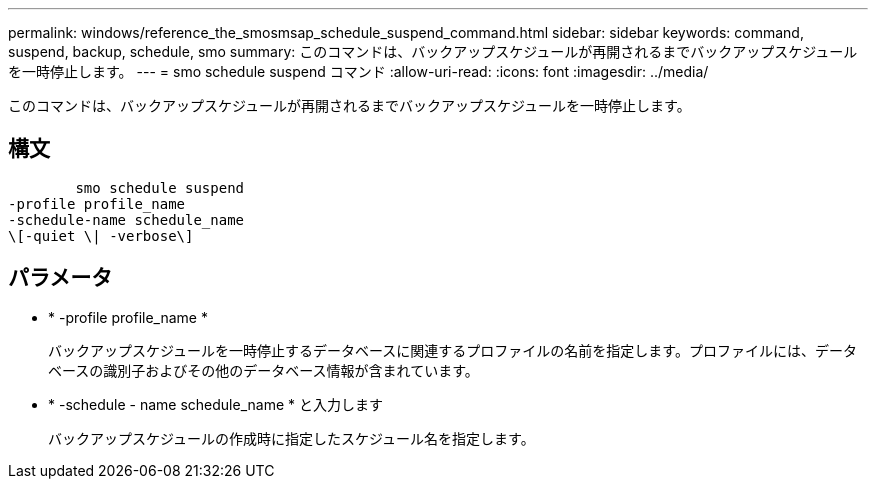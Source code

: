 ---
permalink: windows/reference_the_smosmsap_schedule_suspend_command.html 
sidebar: sidebar 
keywords: command, suspend, backup, schedule, smo 
summary: このコマンドは、バックアップスケジュールが再開されるまでバックアップスケジュールを一時停止します。 
---
= smo schedule suspend コマンド
:allow-uri-read: 
:icons: font
:imagesdir: ../media/


[role="lead"]
このコマンドは、バックアップスケジュールが再開されるまでバックアップスケジュールを一時停止します。



== 構文

[listing]
----

        smo schedule suspend
-profile profile_name
-schedule-name schedule_name
\[-quiet \| -verbose\]
----


== パラメータ

* * -profile profile_name *
+
バックアップスケジュールを一時停止するデータベースに関連するプロファイルの名前を指定します。プロファイルには、データベースの識別子およびその他のデータベース情報が含まれています。

* * -schedule - name schedule_name * と入力します
+
バックアップスケジュールの作成時に指定したスケジュール名を指定します。


